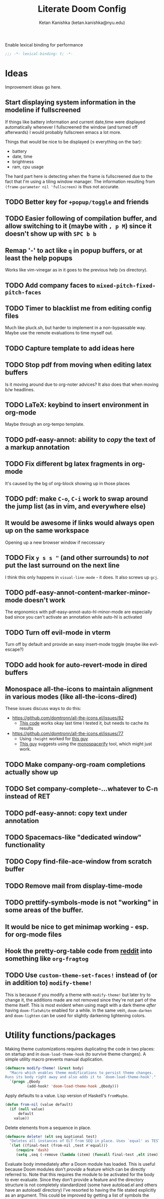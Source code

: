 #+TITLE: Literate Doom Config
#+AUTHOR: Ketan Kanishka (ketan.kanishka@nyu.edu)
#+PROPERTY: header-args :results none
#+STARTUP: fold

Enable lexical binding for performance
#+BEGIN_SRC emacs-lisp
;;; -*- lexical-binding: t; -*-
#+END_SRC

* Ideas
Improvement ideas go here.

** Start displaying system information in the modeline if fullscreened
If things like battery information and current date,time were displayed automatically whenever I fullscreened the window (and turned off afterwards) I would probably fullscreen emacs a lot more.

Things that would be nice to be displayed ($\leq$ everything on the bar):
- battery
- date, time
- brightness
- ram, cpu usage

The hard part here is detecting when the frame is fullscreened due to the fact that I'm using a tiling window manager. The information resulting from =(frame-parameter nil 'fullscreen)= is thus not accurate.
** TODO Better key for =+popup/toggle= and friends
** TODO Easier following of compilation buffer, and allow switching to it (maybe with ~, p M~) since it doesn't show up with ~SPC b b~
** Remap '-' to act like ~q~ in popup buffers, or at least the help popups
Works like vim-vinegar as in it goes to the previous help (vs directory).
** TODO Add company faces to =mixed-pitch-fixed-pitch-faces=
** TODO Timer to blacklist me from editing config files
Much like pluck.sh, but harder to implement in a non-bypassable way.
Maybe use the remote evaluations to time myself out.
** TODO Capture template to add ideas here
** TODO Stop pdf from moving when editing latex buffers
Is it moving around due to org-noter advices?
It also does that when moving b/w headlines.
** TODO LaTeX: keybind to insert environment in org-mode
Maybe through an org-tempo template.
** TODO pdf-easy-annot: ability to /copy/ the text of a markup annotation
** TODO Fix different bg latex fragments in org-mode
It's caused by the bg of org-block showing up in those places
** TODO pdf: make ~C-o~, ~C-i~ work to swap around the jump list (as in vim, and everywhere else)
** It would be awesome if links would always open up on the same workspace
Opening up a new browser window if neccessary

** TODO Fix ~y s s "~ (and other surrounds) to /not/ put the last surround on the next line
I think this only happens in =visual-line-mode= - it does.
It also screws up ~gcj~.

** TODO pdf-easy-annot-content-marker-minor-mode doesn't work
The ergonomics with pdf-easy-annot-auto-hl-minor-mode are especially bad since you can't activate an annotation while auto-hl is activated
** TODO Turn off evil-mode in vterm
Turn off by default and provide an easy insert-mode toggle (maybe like evil-escape?)

** TODO add hook for auto-revert-mode in dired buffers

** Monospace all-the-icons to maintain alignment in various modes (like all-the-icons-dired)
These issues discuss ways to do this:
- https://github.com/domtronn/all-the-icons.el/issues/82
  - [[https://github.com/domtronn/all-the-icons.el/issues/82#issuecomment-516511749][This code]] works okay last time I tested it, but needs to cache its results
- https://github.com/domtronn/all-the-icons.el/issues/77
  - Using =:height= worked for [[https://github.com/domtronn/all-the-icons.el/issues/77#issuecomment-319219966][this guy]]
  - [[https://github.com/domtronn/all-the-icons.el/issues/77#issuecomment-573872338][This guy]] suggests using the [[https://github.com/cpitclaudel/monospacifier][monospacerify]] tool, which might just work.

** TODO Make company-org-roam completions actually show up

** TODO Set company-complete-...whatever to C-n instead of RET

** TODO pdf-easy-annot: copy text under annotation

** TODO Spacemacs-like "dedicated window" functionality

** TODO Copy find-file-ace-window from scratch buffer

** TODO Remove mail from display-time-mode

** TODO prettify-symbols-mode is not "working" in some areas of the buffer.

** It would be nice to get minimap working - esp. for org-mode files

** Hook the pretty-org-table code from [[https://www.reddit.com/r/emacs/comments/d3a8or/pretty_org_tables_in_the_buffer_chapter_2_it/][reddit]] into something like =org-fragtog=

** TODO Use =custom-theme-set-faces!= instead of (or in addition to) =modify-theme!=
This is because if you modify a theme with =modify-theme!= but later try to change it, the additions made are not removed since they're not part of the theme itself.
This is most evident when using magit with a dark theme /after/ having =doom-flatwhite= enabled for a while.
In the same vein, =doom-darken= and =doom-lighten= can be used for slightly darkening lightening colors.

* Utility functions/packages
Making theme customizations requires duplicating the code in two places: on startup and in =doom-load-theme-hook= (to survive theme changes). A simple utility macro prevents manual duplication.
#+begin_src emacs-lisp
(defmacro modify-theme! (&rest body)
  "Macro which enables theme modifications to persist theme changes.
Runs its body right away and also adds it to `doom-load-theme-hook'."
  `(progn ,@body
          (add-hook! 'doom-load-theme-hook ,@body)))
#+end_src

Apply defaults to a value. Lisp version of Haskell's =fromMaybe=.
#+begin_src emacs-lisp
(defun from-nil (value default)
  (if (null value)
      default
    value))
#+end_src

Delete elements from a sequence in place.
#+begin_src emacs-lisp
(defmacro delete! (elt seq &optional test)
  "Deletes all instances of ELT from SEQ in place. Uses `equal' as TEST by default."
  `(let ((final-test (from-nil ,test #'equal)))
     (require 'dash)
     (setq ,seq (-remove (lambda (item) (funcall final-test ,elt item)) ,seq))))
#+end_src

Evaluate body immediately after a Doom module has loaded. This is useful because Doom modules don't /provide/ a feature which can be directly referred to. Note that this requires the module to be activated for the body to ever evaluate.
Since they don't provide a feature and the directory structure is not completely standardized (some have autoload.el and others have an autoload/ directory) I've resorted to having the file stated explicitly as an argument. This could be improved by getting a list of symbols the body requires, doing a compile-time search for those (could be complicated by metaprogramming), and autoloading on /those/ files.
#+begin_src emacs-lisp
(defmacro after-module! (module &rest body)
  "Execute BODY immediately after the module (CATEGORY MODULE) has loaded."
  (declare (indent defun))
  `(with-eval-after-load (apply #'doom-module-path ',module)
     ,@body))
#+end_src

On a lot of occasions, I want to run a command automatically after saving a buffer. This is generally for checking script output, running tests etc. Doing this by hand (creating a function and adding it to =after-save-hook=) is tedious for these one-off jobs, so we'll write a utility function instead. Note that this should almost always be buffer-local.
#+begin_src emacs-lisp
(defmacro +on-save (body)
  "Run form whenever the current buffer is saved."
  `(add-hook! 'after-save-hook :append :local ,@body))
#+end_src

We still need to write some lisp to make this happen, so it's not accessible in a completely ad-hoc manner yet; but it should allow for more functions which activate on-save handlers in specific modes.


Sometimes I intentionally capture logs to a file *with* ansi escapes, with the intent to view them in color. The following function makes the buffer colored according to the ansi codes.
#+begin_src emacs-lisp
(defun ansify-buffer ()
  (interactive)
  (require 'ansi-color)
  (ansi-color-apply-on-region (point-min) (point-max)))
#+end_src

* Look
** Font
Doom uses a number of font variables for customizing different things.
=doom-font= is the standard font. Since emacs 28, ligatures are composed automatically by Doom, so we use a font which has those. Some good options are:
- JetBrains Mono
- Iosevka Term
- Pragmata Pro
- Monoid
- Overpass Mono
- Victor Mono

There's a few other non-ligature retro fonts which are also nice:
- Curie
- Camingo Code

Some quirky unique fonts:
- Hurmit
- Sudo

#+BEGIN_SRC emacs-lisp
(setq doom-font (font-spec :family "Pragmata Pro" :size 15))
;; (setq doom-font (font-spec :family "Sudo" :size 20))
;; (setq doom-font (font-spec :family "Iosevka Term" :size 15))
;; (setq doom-font (font-spec :family "OverpassMono Nerd Font" :size 15))
;; (setq doom-font (font-spec :family "Camingo Code" :size 15))
;; (setq doom-font (font-spec :family "JetBrains Mono" :size 15))
#+END_SRC

Emacs' font displays start to get really bad for my usual selection of monospace fonts in =doom-big-font-mode=. The only font that looks good (better than its normal-sized version, even) is Victor Mono
#+begin_src emacs-lisp
(setq doom-big-font (font-spec :family "Victor Mono" :size 20))
#+end_src

All variable-pitch fonts looked weird in Emacs. A lot of them had bad kerning or ugly characters at certain sizes. In the end I couldn't find one that consistently looked better than the fixed-pitch font at all sizes, so I'm not using =mixed-pitch-mode=, and by extension, =doom-variable-pitch-font=.

Other font settings are:
- =doom-unicode-font= which is the fallback font for unicode glyphs
- =doom-unicode-extra-fonts= which is for unicode overrides over the fallback
- =doom-big-font= which is used for presentations with =doom-big-font-mode=
The defaults for all of these are pretty good (the last one defaulting to the default =doom-font=)


*** TODO Add =doom-unicode-font= as fallback

** Theme
This is the theme used on startup.
#+begin_src emacs-lisp
(setq doom-theme 'doom-tomorrow-night)
#+end_src

=doom-themes= provides a number of excellent themes like:
- doom-one
- doom-tomorrow-night
- doom-dracula
- doom-sourcerer
- doom-nord
- doom-moonlight
- doom-spacegrey
- doom-flatwhite [light theme]

Aside from those:
- tao-yang is an excellent monochrome light theme, but it's too bright to use in the evenings (insert light-theme joke...)
- tao-yin is a similarly good monochrome dark theme, but needs some configuration
  - by default, it uses sepia instead of grayscale, which doesn't look as good in my opinion

We'll make some changes to tao-yin to fix the problems described earlier.
#+begin_src emacs-lisp
(after! tao-theme
  (setq tao-theme-use-sepia nil
        tao-theme-use-height nil))
#+end_src

Another problem with the tao themes is that they assign the same colors to =git-gutter-fr:modified= and =git-gutter-fr:added= (and to =git-gutter:{modified,added}=, but Doom doesn't use those).
We can change them slightly while maintaining the monochrome /a e s t h e t i c/.
#+begin_src emacs-lisp
(after! tao-theme
  (modify-theme!
   (require 'dash)
   (when-let* ((theme (car (-intersection '(tao-yin tao-yang) custom-enabled-themes)))
               (theme-minus-tao (nth 1 (s-split-up-to "-" (symbol-name theme) 1)))
               (palette (intern (concat "tao-theme-" theme-minus-tao "-palette")))
               (color (alist-get "color-15" (funcall palette) nil nil #'string-equal)))
     (set-face-attribute 'git-gutter-fr:added nil :foreground color))))
#+end_src

The plan9 light theme looks like leuven and being so yellow, is easy on the eyes too. However, for some reason, it decided to set its own font for =org-level-1= and =org-document-title=. The latter is already taken care of by our custom font, but we'll remove the former setting.
#+begin_src emacs-lisp
(modify-theme!
 (when (memq 'plan9 custom-enabled-themes)
   (set-face-attribute 'org-level-1 nil :family 'unspecified)))
#+end_src

plan9 also makes the modeline also look god-awful.

The doom-flatwhite theme removes any highlighting from branch names in magit, so they tend to blend together with commit messages when viewing the log. We'll add some of the theme's typical background coloring to them to fix this.
#+begin_src emacs-lisp
(after! magit
 (modify-theme!
  (when (memq 'doom-flatwhite custom-enabled-themes)
    (dolist (face '(magit-branch-local
                    magit-branch-current
                    magit-branch-upstream
                    magit-branch-remote
                    magit-branch-remote-head))
      (set-face-attribute face nil
                          :background
                          (face-attribute 'font-lock-string-face :background))))))
#+end_src

Some of the base-16 themes are pretty nifty - e.g. =base16-atelier-savanna= and =base16-atelier-savanna-light=.
Both of these have terrible active modelines and great inactive modelines. This is mostly due to the horrible background color on the active modeline, which is also used for visual selections (and a coupole other places). We'll fix the worst offenders.
We'll also add a subtle background coloring to code blocks in org mode to distinguish them.
*************** TODO Wait for some faces to be loaded before we change them
I want to set some faces, but these might not be loaded yet. However, we also can't just wait for them to be loaded to do this
Right now I just check if they're loaded (with =facep=).
*************** END

#+begin_src emacs-lisp
(modify-theme!
 (require 'dash)
 (when-let* ((theme (car (-intersection '(base16-atelier-savanna base16-atelier-savanna-light)
                                        custom-enabled-themes)))
             (org-block-bg (if (eq theme 'base16-atelier-savanna-light) "#e4ede7" "#1D231F")))

   (set-face-background 'mode-line (face-background 'mode-line-inactive))
   (set-face-background 'secondary-selection (face-background 'hl-line))
   (set-face-background 'region (face-background 'hl-line))
   (when (facep 'company-tooltip-selection) (set-face-background 'company-tooltip-selection "grey80"))
   ;; distinguish org blocks
   (dolist (face '(org-block-begin-line org-block-end-line))
     (when (facep face) (set-face-background face (face-background 'hl-line))))
   (when (facep 'org-block) (set-face-background 'org-block org-block-bg))))
#+end_src

*** Matching parentheses
=show-smartparens-mode= is responsible for highlighting the matching parenthesis. For most themes this highlight is too subtle to notice. One way to fix this is to draw underlines around the matching parenthesis.
Another way is described by [[https://with-emacs.com/posts/ui-hacks/show-matching-lines-when-parentheses-go-off-screen/][this with-emacs post]] which uses =blink-matching-open= to display an overlay showing the matching open parenthesis. The code /looks/ a little bit messy, which is why I haven't experimented with it yet.

For now, we'll just use =show-smartparens-mode= everywhere.
#+begin_src emacs-lisp
(after! smartparens
  (setq sp-show-pair-delay 0)) ;; no reason to have a delay

(add-hook! '(prog-mode-hook org-mode-hook) #'show-smartparens-mode)
#+end_src

And then let's make it underlined.
#+begin_src emacs-lisp
(after! smartparens
  (modify-theme! (set-face-attribute 'sp-show-pair-match-face nil :underline t)))
#+end_src

*** Changing themes
Changing the theme with =counsel-load-theme= has one downside - you can't see the currently active theme.
However, some themes like =solaire-swap-bg-theme= are always loaded (at least in my setup), but these aen't something I want to know about each time I try to change themes. For this we set a list of ignores.
#+begin_src emacs-lisp
(defvar +counsel-load-theme-ignore-prefixes '("solaire-")
  "Prefix of themes to ignore when displaying the current theme with `+counsel-load-theme'.")
#+end_src

We'll make a slight modification to =counsel-load-theme= to display the current theme.
#+begin_src emacs-lisp
(defun +counsel-load-theme ()
  "Minor modification of `counsel-load-theme' to show current theme.
Forward to `load-theme' while showing the currently loaded themes.
Usable with `ivy-resume', `ivy-next-line-and-call' and `ivy-previous-line-and-call'."
  (interactive)
  (let* ((enabled-themes (mapcar #'symbol-name custom-enabled-themes))
         (should-ignore (lambda (theme)
                          (-any-p (lambda (prefix) (s-prefix-p prefix theme)) +counsel-load-theme-ignore-prefixes)))
         (enabled-themes-without-ignores (-remove should-ignore enabled-themes))
         (enabled-theme-string (if enabled-themes-without-ignores
                                   (s-join ", " enabled-themes-without-ignores)
                                 "nil")))
    (ivy-read (format "Load custom theme [current: %s]: " enabled-theme-string)
              (mapcar 'symbol-name
                      (custom-available-themes))
              :action #'counsel-load-theme-action
              :caller 'counsel-load-theme)))
#+end_src

We can change the binding of =counsel-load-theme= to point to our function instead.
NOTE: I wanted to use the =[remap counsel-load-theme]= syntax here to make the keybinding independent of whatever =counsel-load-theme= is actually bound to, but that doesn't work since =counsel-load-theme= is bound by remapping =load-theme=, and [[https://www.gnu.org/software/emacs/manual/html_node/elisp/Remapping-Commands.html][remapped bindings don't propagate through multiple levels]].
NOTE: =:desc= keys seem to only take effect with /prefixes/ (and not /maps/) with =map!=. (=:leader= is an alias for a =:prefix= property.)
#+begin_src emacs-lisp
(map! :leader
      :desc "change theme" "h t" #'+counsel-load-theme)
#+end_src

** Pretty symbols
The prettified symbols for quotes are pretty lackluster. We'll use slightly bigger unicode characters to make them stand out.
#+begin_src emacs-lisp
(when (featurep! :ui ligatures +extra)
  (plist-put! +ligatures-extra-symbols :quote "" :quote_end ""))
#+end_src

And let's do the same for EXAMPLE blocks.
#+begin_src emacs-lisp
(when (featurep! :ui ligatures +extra)
  (plist-put! +ligatures-extra-symbols
              :example ""
              :example_end "<")
  (set-ligatures! 'org-mode
    :example "#+BEGIN_EXAMPLE"
    :example_end "#+END_EXAMPLE"
    :example "#+begin_example"
    :example_end "#+end_example"))
#+end_src

All modes deserve ligatures!
#+begin_src emacs-lisp
(when (featurep! :ui ligatures)
  (setq +ligatures-in-modes t))
#+end_src

** Banner
The startup banner image is customizable, and the default text-based banner could stand to look a little bit better.
[[https://github.com/search?q=setq+%2Bdoom-dashboard-banner-file&type=Code][Searching github for banners]] yielded 4 pages of results - most of them slight variations on the same image. I collected some of the more interesting ones in [[file:banners/][banners/]].
#+begin_src emacs-lisp
(setq +doom-dashboard-banner-dir (expand-file-name "banners" doom-private-dir)
      +doom-dashboard-banner-file "doom-white.png")
#+end_src

** Startup color
When Doom Emacs starts, there's a blinding flash of white light. Even though it's for a really short time (Doom loads super quick ) it's harsh enough to hurt my eyes, especially at night. We can change the default frame parameters to make the background color dark.
This can be done in two ways:
1. modifying the =default-frame-alist= variable (or related ones)
2. modifying X files (like .Xdefaults)

The first one doesn't quite work if we do it in our main config file (config.el or config.org) since this is loaded /after/ Doom starts, and by then we've already been blinded. I would still like to use elisp for this, even at the cost of a dirty hack, since then we can programmatically make changes (such as setting the startup background color to the one set by =doom-theme=).

The other way is to simply add the following line to .Xdefaults:
#+BEGIN_SRC conf :tangle no
emacs.background: #000000
#+END_SRC

I might end up setting an(other) advice around =counsel-load-theme= which changes this line to use the default background color.

** Modeline
The modeline has quite a lot of features I don't need. We'll turn off some of those first.

I find I have no use at all for the size of a buffer.
#+begin_src emacs-lisp
(when (featurep! :ui modeline)
  (remove-hook 'doom-modeline-mode-hook #'size-indication-mode))
#+end_src


Who needs the buffer encoding? This /might/ be useful when the encoding is non-standard, but since it almost /always/ "LF UTF-8" it reduces its utility significantly.
A vim package I used to use had a configurable "blacklist" for buffer encodings which it considered "normal", and wouldn't display. Something like that would make this information worth having on the modeline. As of now, this information isn't important enough for me to write this code.
#+begin_src emacs-lisp
(setq doom-modeline-buffer-encoding nil)
#+end_src

*************** TODO Turn off modal indicators
The icons are only good as eye-candy, since it's impossible to tell your mode just from a color (which is also dependent on the color scheme if I'm not mistaken). The text indicators do a good job of "indicating", but look terrible and aren't configurable. Most importantly, I find I just don't /need/ the indicators.
However, turning it off doesn't seem to just be a matter of setting a variable. I would have to define my own modeline (with =doom-modeline-def-modeline=), and it's just not worth it for me.
*************** END


On the other hand, there are some really useful features that are turned off in the modeline. We'll enable those now.

First off, why *not* have Github notifications locally?
*************** TODO Set up github user and password
This definitely needs my  Github credentials to work. Hopefully it can work with my SSH key, though I'm doubtful. I'll need to set up a secrets file and everything for this.
After that's done, =doom-modeline-github= can be enabled. No use turning it on till then.
*************** END

Next, even though we're displaying the perspective (read - "workspace") in the [[*Workspaces][echo area]], it's nice to have it in the modeline too.
#+begin_src emacs-lisp
(setq doom-modeline-persp-name t)
#+end_src

The modeline looks much better to me without any bold or italic faces.
#+begin_src emacs-lisp
(modify-theme!
 (require 's)
 (require 'subr-x)
 (require 'dash)
 (thread-last (face-list)
   (-filter (lambda (face) (s-starts-with? "doom-modeline-" (symbol-name face))))
   (-map (lambda (face)
           (set-face-bold face nil)
           (set-face-italic face nil)))))
#+end_src


I use =display-time-mode= from time-to-time, but only for the clock. By default, it displays mail and system load as well, which I don't want.
#+begin_src emacs-lisp
(setq display-time-mail-file 'none
      display-time-default-load-average nil)
#+end_src

The time format it uses can also look a bit better.
#+begin_src emacs-lisp
(setq display-time-format "%-I:%M %P")
#+end_src
** Tooltips
Tooltips look a lot cleaner than spamming messages in the echo area, and don't require looking away as much.
This is useful in a variety of unexpected places (like PDFs, for showing annotation contents).
#+begin_src emacs-lisp
(tooltip-mode)
#+end_src

* Evil
** Leader keys
Like Spacemacs, Doom maps =localleader= to ~SPC m~, but unlike Spacemacs, does not allow accessing it through ~,~
We set its insert-mode counterpart to ~C-,~ , which doesn't do anything important by default.
#+begin_src emacs-lisp
(setq doom-localleader-key ","
      doom-localleader-alt-key "C-,")
#+end_src

Doom sets =leader= to ~SPC~ (which I want) and =leader-alt= (for insert & emacs mode) to ~M-SPC~ (which I don't). ~C-SPC~ works though, and it follows a similar pattern to the localleader bindings.
#+begin_src emacs-lisp
(setq doom-leader-key "SPC"
      doom-leader-alt-key "C-SPC")
#+end_src

** Window commands
By default, windows split to the left and top, which is quite unintuitive (maybe due to English readers' left-to-right bias?)
#+begin_src emacs-lisp
(after! evil
  (setq evil-split-window-below t
        evil-vsplit-window-right t))
#+end_src

Sometimes we want to put a new window in the opposite direction. To do this we would have to split the window, move the cursor to the previous window, and then change the buffer to whatever we want.
Instead, we could use the capitalized versions of the window-split keys to split in the opposite direction.
#+begin_src emacs-lisp
(after! evil
  (defun +evil-window-split-opposite (&optional count file)
    "Split horizontally in the opposite direction as `evil-window-split' would."
    (interactive "P<f>")
    (let ((split-old evil-split-window-below))
      (setq evil-split-window-below (not split-old))
      (ignore-errors ;; to make sure the `evil-split-window-below' is reset
        (evil-window-split count file))
      (setq evil-split-window-below split-old)))

  (defun +evil-window-vsplit-opposite (&optional count file)
    "Split vertically in the opposite direction as `evil-window-vsplit' would."
    (interactive "P<f>")
    (let ((split-old evil-vsplit-window-right))
      (setq evil-vsplit-window-right (not split-old))
      (ignore-errors (evil-window-vsplit count file))
      (setq evil-vsplit-window-right split-old)))

  (map! :leader
        "w S" #'+evil-window-split-opposite
        "w V" #'+evil-window-vsplit-opposite))
#+end_src

I almost always /know/ which evil state I'm in, otherwise a quick ~C-[~ (~ESC~) sets that right. So I don't really care for all the indicators scattered around the UI. The most basic (c.f. ugly) of these is the one in the echo area, so let's at least turn that off.
#+begin_src emacs-lisp
(after! evil
  (setq evil-echo-state nil))
#+end_src

=vim-vinegar= allows a lot of dexterity in quickly jumping around the filesystem, with just a few settings. We'll replicate some of that here.
The most important part is switching to the current directory with a single key press: ~-~
#+begin_src emacs-lisp
(after! dired
  (map! :n "-" #'dired-jump))
#+end_src

The details in =dired= create a lot of visual clutter and it's rarely needed, so we'll turn it off at the start. If required, it's easily accessible through ~(~.
#+begin_src emacs-lisp
(after! dired
  (add-hook 'dired-mode-hook #'dired-hide-details-mode))
#+end_src

Resizing is quite cumbersome in Doom (and also in default Emacs) since you have to repeat the keys over and over again for each increment or decrement. Doom implements a  hydra for this, but it doesn't bind any keys to it for some reason. We'll do that ourselves.
This has a major downside in the fact that windows /flicker/ a lot when using its operations.
#+begin_src emacs-lisp
(map! :when (featurep! :ui hydra)
      :leader
      :n "w ." #'+hydra/window-nav/body)
#+end_src

We can allow window-move commands to wrap around, which is pretty nifty when there are a lot of windows.
This is configured through a variable in the =windmove= package (which =evil= uses).
#+begin_src emacs-lisp
(after! windmove
  (setq windmove-wrap-around t))
#+end_src


Doom has two similar functions - =doom/window-enlargen= (bound to ~SPC w o~) and =doom/window-maximize-buffer= (bound to ~SPC w m m~).
The former preserves a little bit of the other windows even as it maximizes the focused one, maybe in a vain attempt to remind the user that they exist. This always seemed ugly to me, and it being bound to a shorter prefix irks me. It's time to set this right. We'll just overwrite the former binding since I never use it anyway.
#+begin_src emacs-lisp
(map! :leader "w o" #'doom/window-maximize-buffer)
#+end_src

** Unimpaired-style keys
I'm quite used to turning search highlights on and off with ~[ h~ and ~] h~. In Doom these move between headings in org-mode, but the same action can also be done with ~C-j~ and ~C-k~, so we can safely remap them.
#+begin_src emacs-lisp
(after! evil
  (defun my/evil-search-hl-on ()
    "Turn on persistent evil search highlights and re-highlight the previous search."
    (interactive)
    (setq evil-ex-search-highlight-all t)
    (save-excursion (evil-ex-search-next)))

  (defun my/evil-search-hl-off ()
    "Turn off persisten evil search highlights and disable any current highlights."
    (interactive)
    (setq evil-ex-search-highlight-all t)
    (evil-ex-nohighlight))

  (map! :n "[ h" #'my/evil-search-hl-off
        :n "] h" #'my/evil-search-hl-on))
#+end_src

Doom sets ~[ e~ and ~] e~ to move between errors. I'm used to using them to /exchange/ lines, so I'll change them. We'll bind keys for errors later.
#+begin_src emacs-lisp
(use-package! move-text
  :after-call (move-text-line-up move-text-line-down)
  :init
  (map! :n "[ e" #'move-text-line-up
        :n "] e" #'move-text-line-down))
#+end_src

** Org-mode keys
=evil-org='s keys for opening lines above/below don't manage list numberings by default.
#+begin_src emacs-lisp
(after! evil-org
  (pushnew! evil-org-special-o/O 'item))
#+end_src

** Surround
=evil-embrace= provides more powerful "surround" commands (like adding/deleting surrounding org blocks).
The show-help popup is immensely irritating though.
#+begin_src emacs-lisp
(after! evil-embrace
  (setq evil-embrace-show-help-p nil))
#+end_src

** Ex commands
Evil provides an option to run substitute commands globally by default, which is almost always what I want.
#+begin_src emacs-lisp
(after! evil
  (setq evil-ex-substitute-global t))
#+end_src

* Org-mode
org-mode forms the base of this config, so some quick improvements are sorely needed.

** Startup
Org-mode provides a plethora of startup options.
One of these that I really enjoy (and is turned off by default) is inline latex previews. One downside of this is that the previews might take some time to build if they're not already built, but they're often important enough for the wait.
#+begin_src emacs-lisp
(after! org
  (setq org-startup-with-latex-preview t))
#+end_src

Similarly, inline images are always welcome, but this starts requesting all the links in the buffer at startup which takes a long-ass time. However, downloading remote images takes a long time, so we never want that at /startup/.
#+begin_src emacs-lisp
(after! org
  (setq org-display-remote-inline-images 'skip)
  (setq org-startup-with-inline-images t))
#+end_src

** Blocks
First, some templates are needed to quickly add source blocks.
#+BEGIN_SRC emacs-lisp
(after! org
  (delete! '("l" . "export latex") org-structure-template-alist)
  (pushnew! org-structure-template-alist
            '("el" . "src emacs-lisp")
            '("hs" . "src haskell")
            '("py" . "src python")
            '("l" . "src latex")
            '("ls" . "src latex")
            '("sh" . "src shell")))
#+END_SRC

The help message at the top is ugly and it's only required because the bindings are inconsistent (sometimes confirmation is ~C-c C-c~ and sometimes it's ~C-c C-'~). The bindings are also inconsistent with the rest of Doom.
A bunch of improvements can be made here, starting with turning off the help message header.
#+begin_src emacs-lisp
(after! org
  (setq org-edit-src-persistent-message nil))
#+end_src

#+begin_src emacs-lisp
(after! org
  (map! :map org-src-mode-map
        :localleader
        "," #'org-edit-src-exit
        "s" #'org-edit-src-save
        "k" #'org-edit-src-abort))
#+end_src

*************** TODO Modify ~:wq~, ~:q~, ~:w~ to call =org-edit-src-exit=, =org-edit-src-abort=, =org-edit-src-save= respectively
   Also consider Spacemacs' ~,,~ , ~,s~, and ~,k~ to confirm, save, and exit.
*************** END

*************** TODO The normal-mode keys don't always work at the start
But the insert-mode (or emacs-mode maybe?) ones always do (~C-, [sk,]~) and the normal-mode ones do after that.
I'm not sure if this is a loading issue, since normal keys revert to being non-functional /again/ when visiting the  buffer again, even when they worked just a moment earlier.
*************** END

It's also irritating that another window pops up whenever we're editing a special block. We can make it open in the same window to preserve the layout.
#+begin_src emacs-lisp
(after! org
  (setq org-src-window-setup 'current-window))
#+end_src


=ob-async= allows asyncrhonous execution of code blocks but does *not* support =:session=, which (to me) is quite a crucial deficiency. =ob-session-async= fixes this.
#+begin_src emacs-lisp
(use-package! ob-session-async)
#+end_src

** Look
Line numbers also do not make a lot of sense for text-based modes. Doom adds a hook to enable them in text-mode, so we remove that to reduce computation.
#+begin_src emacs-lisp
(remove-hook! 'text-mode-hook #'display-line-numbers-mode)
(add-hook! 'text-mode-hook :append (setq-local display-line-numbers nil))
#+end_src

Emphasis markers clutter up the text, so we turn it off.
#+begin_src emacs-lisp
(after! org
  (setq org-hide-emphasis-markers t))
#+end_src

The default ellipsis looks pretty bad, so add a cool unicode one!
Good options here are:
- ⬎
- 
#+begin_src emacs-lisp
(after! org
  (setq org-ellipsis "  "))
#+end_src

Make the ellipsis the same color as the headline.
#+begin_src emacs-lisp
(after! org
  (modify-theme! (set-face-attribute 'org-ellipsis nil :foreground 'unspecified)))
#+end_src

I like adding empty lines between headlines to keep things neatly organized, but org folds those up along with the block. This prevent this from happening.
#+begin_src emacs-lisp
(after! org
  (setq org-cycle-separator-lines -1))
#+end_src

By default the title uses the normal font and height, just in bold. We can make the font a little prettier and hide a few keywords.
#+begin_src emacs-lisp
(setq +org-title-font nil)
(setq +org-title-height 3.0)

(after! org
  (pushnew! org-hidden-keywords 'title 'author)
  (modify-theme!
   (when +org-title-font (set-face-attribute 'org-document-title nil :family +org-title-font))
   (when +org-title-height (set-face-attribute 'org-document-title nil :height +org-title-height))))
#+end_src

When I was using the default variable-pitch font, I spruced up headings by changing the font. Now that I'm using a better font for everything this doesn't seem as neccessary, but I'll leave this code here in case I want to change the heading font again.
#+begin_src emacs-lisp
(defvar +org-heading-font nil
  "Font family to use for org headings.")
(defvar +org-heading-height 1.2
  "Height multiplier to use for org headings")

(after! org
  (modify-theme!
   (when (or +org-heading-font +org-heading-height)
     (dolist (lvl (number-sequence 1 8))
       (let ((face (intern (concat "org-level-" (number-to-string lvl)))))
         (when +org-heading-font (set-face-attribute face nil :family +org-heading-font))
         (when +org-heading-height (set-face-attribute face nil :height +org-heading-height)))))))
#+end_src

The first few default bullets are okay, but the later ones look a bit ugly. The progression of bullets is also not very uniform.
#+begin_src emacs-lisp
(after! org-superstar
  (setq org-superstar-headline-bullets-list '("☰" "☱" "☲" "☳" "☴" "☵" "☶" "☷")))
#+end_src

We can also display bullets as checkmarks for todo headings.
#+begin_src emacs-lisp
(after! org-superstar
  (setq org-superstar-special-todo-items t))
#+end_src

Links being variable pitch screws up the alignment in org-mode tables. A proper fix would probably make the =org-table= face =:extend t=, or use the internals of =mixed-pitch-mode=.
For now, we'll just make links fixed-pitch and save ourselves the trouble.
*************** TODO Extend =org-table= face to make links fixed-pitch _only_ in tables
*************** END
#+begin_src emacs-lisp
(after! mixed-pitch
  (pushnew! mixed-pitch-fixed-pitch-faces 'org-link))
#+end_src

Some themes apply a foreground color to =org-hide=, which sort of defeats the purpose of it - for instance, it makes leading stars somewhat visible even if =org-hide-leading-stars= is set. Due to =solaire-mode= changing the default background for some buffers, we have to set =solaire-org-hide-face= in addition to the standard =org-hide=.
#+begin_src emacs-lisp
(after! (org solaire-mode)
  (modify-theme!
   (set-face-foreground 'org-hide (face-background 'default))
   (set-face-attribute 'solaire-org-hide-face nil
                       :foreground (face-background 'solaire-default-face))
   ))
#+end_src

Some themes apply an underline to the ellipsis, perhaps in the hopes of making it more visible. This isn't required in our case as we use a special character for =org-ellipsis=, and creates noise.
#+begin_src emacs-lisp
(after! org
  (modify-theme!
   (set-face-underline 'org-ellipsis nil)))
#+end_src

Some themes make the block background extend to the end of the line, some don't; some make the beginning and ending lines same as the block background, some don't. I always prefer the former (in each case), so we'll make this a little bit more consistent by forcing this behaviour.
#+begin_src emacs-lisp
(after! org
  (modify-theme!
   (dolist (face '(org-block org-block-begin-line org-block-end-line org-quote))
     (set-face-attribute face nil :background (face-background 'org-block) :extend t))))
#+end_src

Super and subscripts are nice to have in emacs itself, but I don't want them to escape into exported documents unless I absolutely want them.
#+begin_src emacs-lisp
(after! org
  (setq org-export-with-sub-superscripts '{}))
#+end_src

Headlines in org-mode are first-class, by which I mean that a lot of information is stored only as headlines rather than just having them as content headers.
This means that they should be very readable, and having non-emphasized headlines helps a lot in this regard.
#+begin_src emacs-lisp
(after! org
  (modify-theme!
   (dolist (lvl (number-sequence 1 8))
     (let ((face (intern (concat "org-level-" (number-to-string lvl)))))
       (set-face-bold face nil)))))
#+end_src

In the same vein, other elements also look better without being bolded.
#+begin_src emacs-lisp
(after! org
  (modify-theme!
   (set-face-bold 'org-link nil)))
#+end_src


For consistency's sake, it's useful to make the outshine levels look the same as the org levels, regardless of theme.
#+begin_src emacs-lisp
(after! outshine
  (modify-theme!
   (dolist (lvl (number-sequence 1 8))
     (let ((org-level-face (intern (format "org-level-%d" lvl)))
           (outshine-level-face (intern (format "outshine-level-%d" lvl))))
       (set-face-attribute outshine-level-face nil :inherit org-level-face :underline t)))))
#+end_src

** Libraries
=org-tempo= needs to be loaded for template expansions like =<el= to work. Inline tasks are also incredibly useful. =org-inlinetask= needs to be loaded for this.
Since these take a decent amount of time to load and are not /immediately/ required, we can defer their loading. We /don't/ need to guard this with an =after! org= block since they're only loaded when emacs is idle.
#+begin_src emacs-lisp
(doom-load-packages-incrementally '(org-tempo org-inlinetask))
#+end_src

Turns out that the syntax highlighting of inline tasks is borked (wrong indentation with =org-indent-mode=, wrong highlighting according to level, content below the "END" heading is indented) if =org-inlinetask= is not loaded. This is irritating enough that I'll take the load time. We'll keep the incremental loading in case an org buffer isn't needed right away.
*************** TODO Since =org-mode-hook= is run *after* the mode has been activated, =org-inlinetask= sometimes loads after the buffer loads org-mode, which screws up the syntax of inline tasks.
I always end up reloading org-mode in this case - maybe this could happen automatically.
This is what I've tried below. See if it works.
*NO IT DOESN'T.
**************** END

#+begin_src emacs-lisp
;; (after! org
;;   (add-hook! 'org-mode-hook (unless (featurep 'org-inlinetask)
;;                                 (require 'org-inlinetask)
;;                                 (org-mode-restart))))
#+end_src

** LaTeX
=org-fragtog= allows automatically toggling fragments whenever the cursor is on them.
#+begin_src emacs-lisp
(use-package! org-fragtog
  :hook (org-mode . org-fragtog-mode))
#+end_src

By default, latex snippets are not highlighted unless put in a (src/export/latex) block; however putting them in a block prevents them being previewed (through =org-latex-preview=). The solution is to set the following variable.
#+begin_src emacs-lisp
(after! org
  (setq org-highlight-latex-and-related '(native)))
#+end_src

** Checkers
Text-based modes /should/ have both spelling and grammar checks. For technical writing however, I find I spend my time teaching the spell checker more than anything else. A better dictionary than =aspell= is obviously required.
*************** TODO Find a better dictionary for technical writing
*************** END
In the meantime, we'll turn off spell-checking by default.
#+begin_src emacs-lisp
(after! org
  (remove-hook! 'org-mode-hook #'flyspell-mode))
#+end_src

*** TODO add bindings for toggling writegood and langtool

*** TODO stop remote evaluation of code blocks

** Notes
Using packages like =org-roam=, =org-noter=, =org-ref=; it's possible to build a good workflow for quickly searching, taking notes, and connecting papers.
[[https://www.reddit.com/r/emacs/comments/gz4lk8/org_brain_and_org_roam/ftf00ky][This comment by u/Cantos]] describes a really nice implementation of this - [[https://github.com/sunnyhasija/DOOMEmacs][dotfiles]]

First of all, set the directory for the notes. I use Dropbox to back them up and possibly access them on mobile.
I know that =org-directory= needs to be set before org loads, and the same is probably also true for =org-roam-directory=; so *don't* put this in an =after!= block.
#+begin_src emacs-lisp
(setq org-directory "~/Dropbox/org")
(setq org-roam-directory (expand-file-name "roam" org-directory))
#+end_src

=org-roam= allows customizing where the titles of a particular file are extracted from. It can optionally use the /first/ heading for this, which seems a bit untuitive to me, so we'll remove that as a source.
#+begin_src emacs-lisp
(after! org-roam
  (setq org-roam-title-sources '(title alias)))
#+end_src

The backlinks buffer is set to the right be default, which takes up a lot of the screen width. Roam research puts it at the bottom, so let's try that out for size. We'll also make this a bit smaller than normal to save more space for the main buffer.
#+begin_src emacs-lisp
(after! org-roam
  (setq org-roam-buffer-position 'bottom)
  (setq org-roam-buffer-height 0.20))
#+end_src

*** Capture templates
The default capture template puts the date in the file name, which just clutters it up. We can fix this by changing the template. We also add prompts for aliases and tags for the file while we're at it.
#+begin_src emacs-lisp
(after! org-roam
  (setq org-roam-capture-templates
        '(("d" "default" plain (function org-roam-capture--get-point)
"#+roam_alias: %^{Aliases}
#+roam_tags:  %^{Tags}

%?"
           :file-name "${slug}"
           :head "#+title: ${title}\n"
           :unnarrowed t))))
#+end_src

*** More interactive graphs
=org-roam-server= provides a /huge/ amount of interactivity for navigating notes - hover preview, tag filtering, clustered nodes which expand on clicking, and more!
#+begin_src emacs-lisp
(use-package! org-roam-server
  :commands org-roam-server-mode)
#+end_src

By default it uses port 8080 for the server. Since it's pretty common to use that port in development and we should be never have to remember it, we'll set it to something more esoteric.
#+begin_src emacs-lisp
(after! org-roam-server
  (setq org-roam-server-port 65529))
#+end_src

We set a browser to use which will open up org-roam-server's page. Characteristics that it should have:
- should open up a /new/ window instead of a tab, since it's not predictable which browser that will show up in (in case of multiple browsers)
- as lightweight as possible, since it just has to run some javascript
- should use the desktop file we've set up when opening =org-protocol://= links

I considered a number of browsers for this:
| browser | renders correctly? | handles org-protocol? | lightweight?                          | comments                                                       |
|---------+--------------------+-----------------------+---------------------------------------+----------------------------------------------------------------|
| [[https://www.mozilla.org][firefox]] | yes                | yes                   | lol no                                |                                                                |
| [[https://surf.suckless.org][surf]]    | yes                | no                    | poster child for lightweight browsers | kept prepending =http://= to the org-protocol links              |
| [[https://www.dillo.org][dillo]]   | no                 | ?                     | yes                                   | the UI looks god awful                                         |
| [[https://astian.org/midori/about/][midori]]  | yes                | yes                   | yes                                   | detaches from the terminal & all tabs run in the same process, |
|         |                    |                       |                                       | so the process cannot be killed cleanly                        |

Out of these midori fulfilled all my criteria, but I haven't had enough time with it to verify the "lightweight" claim.

#+begin_src emacs-lisp
(defvar +org-roam-server-browser-program '("midori" "-a")
  "Browser program (and its arguments) to use to view `org-roam-server' page.")
#+end_src

=org-roam-server= does not provide any way to automatically browse to the served address, and neither does it start automatically. We'll  make both of those things happen. Note that =org-roam-server-mode-hook= is called both when the mode is enabled /and/ when it's disabled, so we have to explicitly check before we browse to its url.
#+begin_src emacs-lisp
(after! org-roam-server
  (defvar +org-roam-server-browser-process nil
    "Browser process open at org-roam-server's address.")

  (defun +org-roam-server-start-browser ()
    (unless (and +org-roam-server-browser-process
                 (process-live-p +org-roam-server-browser-process))
      (setq +org-roam-server-browser-process
            (apply #'start-process "org-roam-server-browser" nil
                   `(,@+org-roam-server-browser-program
                     ,(format "http://%s:%d" org-roam-server-host org-roam-server-port)))
            )))

  (defun +org-roam-server-stop-browser ()
    (when (and +org-roam-server-browser-process
               (process-live-p +org-roam-server-browser-process))
      (stop-process +org-roam-server-browser-process)))

  (add-hook! 'org-roam-server-mode-hook
    (if org-roam-server-mode
        (+org-roam-server-start-browser)
      (+org-roam-server-stop-browser))))
#+end_src

We'll also replace our keybindings to point to org-roam-server instead of org-roam's default graph command.
#+begin_src emacs-lisp
(map! :leader "n r g" #'org-roam-server-mode)
#+end_src

The physics simulation has some room for improvement, especially in the repulsion department.
#+begin_src emacs-lisp
(after! org-roam-server
  (setq org-roam-server-network-vis-options
        (json-encode-plist
         '(:physics (:solver forceAtlas2Based            ;; better repulsion
                     :forceAtlas2Based (:avoidOverlap 1  ;; try to never overlap
                                        :damping 0.99)   ;; maintain velocity from previous iteration
                     :stabilization (:iterations 500000) ;; keep the simulation going
                     :timestep 0.4                       ;; longer and smoother simulation
                     :minVelocity 0.001)))))             ;; never stop never stopping
#+end_src

**** TODO Make org-protocol link open up in same emacs from which the server was started
Open it in the same *frame* as well.

**** TODO Try using =eaf= to replicate =obr-viz= for =org-roam=
=obr-viz= uses =eaf= to do this *inside* emacs, which is really cool. Try to do something similar for =org-roam=.
I should also probably change the browser to use =eaf= anyway.
Note: EAF's browser uses up almost *100%* of the CPU. Don't try this until/unless you find a fix for that.

**** TODO When trying to start the server, change port automatically if the previous one is bound
Or just kill the previous server, who cares.

*** Setting up org-protocol
org-protocol needs to be set up for =org-roam= to capture requests from anywhere in the system (including the org-roam graph).

The following library also needs to be loaded for this to work. This is only sensible for =emacsclient=.
#+begin_src emacs-lisp
(after! server
  (when server-process
    (require 'org-roam-protocol)))
#+end_src

This is accomplished by the following script. Note that the executable needs to be =emacsclient= and not =emacs= since the =org-roam-protocol= library needs to be loaded before this is called.
#+begin_src sh :tangle no
echo "[Desktop Entry]
Name=Org-Protocol
Exec=emacsclient -c %u
Icon=emacs
Type=Application
Terminal=false
MimeType=x-scheme-handler/org-protocol" > ~/.local/share/applications/org-protocol.desktop

xdg-mime default org-protocol.desktop x-scheme-handler/org-protocol
#+end_src

*** Navigating through tags
org-roam currently does not provide a great mechanism for traversing through tags. It allows /searching/ through them through the =ivy= (or whatever you use for =completing-read=) interface, but once you're one a file with a particular tag you can't just click on something (or press a button) to go to find other pages which share that tag. This is somewhat surprising since the author's demos show tags being specially highlighted (with a prefixed $\S$ and a different color). Looking at the video some more I discovered that /all/ file links were displayed in the same manner, so the "tags" must have just been a list of file links.

[[https://d33wubrfki0l68.cloudfront.net/caf00e01f2762110365beb820f757ccfe15e50df/5facd/ox-hugo/org-roam-buffer.gif][demo]]

Even so, not having this functionality defeats the entire purpose of having tags (imo).

# However, although Roam treats tags and files differently, the author's demo doesn't seem to do the same. In the video, he uses  a keybinding while on a tag to go to the org-roam /file/ linked that tag. (This is perhaps not that surprising, since org-mode doesn't have any mechanism to show tags separately, and even if it did it, the information would be read-only.) Looking through the documentation I could not find the particular command he used for this.

*** TODO Easier keys for org-roam actions when in org-roam buffer

** Agenda
I want to put TODOs in my org-roam files as well, which I have in subdirectory under =org-directory=.
Doom sets =org-agenda-files= to =`(,org-directory)=, but org doesn't recurse into it for finding agenda files.
A simple solution is to just do this manually.
#+begin_src emacs-lisp
(after! org
  (setq org-agenda-files (directory-files-recursively org-directory org-agenda-file-regexp)))
#+end_src

** Editing
*** Invisible text
It's hella hard to handle invisible text like links, emphasised text etc. Here are some improvements to make this easier.

While link urls can be deleted even when they are invisible (through Doom's =+org/remove-link=), they cannot be copied. This can be remedied by modifying =+org/remove-link='s source slightly to produce:
#+begin_src emacs-lisp
(after! org
  (defun +evil-org/copy-link ()
    "Yank link url at point."
    (interactive)
    (unless (org-in-regexp org-link-bracket-re 1)
      (user-error "No link at point"))
    (evil-yank (match-beginning 1) (match-end 1))
    (message "Yanked: %s"
             (let ((str (current-kill 0)))
               (set-text-properties 0 (length str) nil str)
               str)))

  (map! :map org-mode-map
        :localleader "l y" #'+evil-org/copy-link))
#+end_src

*** Beamer
A frame level of 2 is almost always the right choice. I would rather not put this in every file (although that would make it consistent when exporting through any emacs configuration...hmm).
#+begin_src emacs-lisp
(after! org
  (setq org-beamer-frame-level 2))
#+end_src

[[https://github.com/matze/mtheme][Metropolis]] is a /great/ beamer theme.
#+begin_src emacs-lisp
(after! org
  (setq org-beamer-theme "metropolis"))
#+end_src

** TODO Consider using =abbrev-mode= (or =dabbrev-mode=?) to turn "->" into either =->= or $\rightarrow$

** TODO Consider installing =org-sidebar=

* Spacemacsy keybindings
Make some keybindings a bit more like Spacemacs.
~SPC :~ (=M-x=) in particular is really hard to hit for such a commonly-used command.
#+begin_src emacs-lisp
(map! :leader
      :n "SPC" #'counsel-M-x
      :n ":"   #'pp-eval-expression
      :n ";"   #'pp-eval-expression)
#+end_src

* Checkers & Errors
Vim moves between errors through the "location list", so vim-unimpaired uses ~[ l~ and ~] l~ to move between errors. Since we're using ~[ e~ and ~] e~ to exchange lines, we'll use the same keys for error navigation.
#+begin_src emacs-lisp
(let* ((prefix (if (featurep! :checkers syntax) "flycheck-" ""))
       (previous-error-fn (intern (concat prefix "previous-error")))
       (next-error-fn (intern (concat prefix "next-error"))))
  (map! :n "[ l" previous-error-fn
        :n "] l" next-error-fn))
#+end_src

Moving between errors is achieved through ={next,previous}-error=. These sometimes fail where =flycheck-{next,previous}-error= succeeds. I'm not sure why, and I don't want to use the flycheck functions all the time since Doom also uses other sources of errors.
*************** TODO Find the problem and fix it
*************** END

* Quit without confirmation
I almost always end up confirming, so this gets tedious quickly. In any case Doom's quick startup time means I can be back to my session in 2 seconds after quitting. Similarly, I don't really care what processes are running. There's always a few REPLs and shells lying around. After these changes, the only time quitting requires confirmation is when modified buffers exist.
#+begin_src emacs-lisp
(setq confirm-kill-emacs nil
      confirm-kill-processes nil)
#+end_src

* Version control
If I'm trying to commit unstaged changes, I'm usually aware of what I'm doing, but =magit= asks for confirmation each time. Might as well turn this off.
#+begin_src emacs-lisp
(after! magit
  (setq magit-commit-ask-to-stage 'stage))
#+end_src

"Status" sections like "Recent commits" are sometimes collapsed on calling =magit-status=.  It's nice to not have to do that. Stashes are hidden by default, let's keep it that way.
#+begin_src emacs-lisp
(after! magit
  (setq magit-section-initial-visibility-alist '((status . show)
                                                 (stash . hide))))
#+end_src

The =magit-delta= package provides nice syntax-highlighted diffs through the [[https://github.com/dandavison/delta][delta]] pager. =delta= is obviously a requirement here.
While this looks okay with light themes, it's pretty ugly with dark ones. This is mostly because of the dark diff background color. We'll make this slightly better by making both light and dark themes be the same.
#+begin_src emacs-lisp
(use-package! magit-delta
  :after magit
  :config
  (setq magit-delta-default-dark-theme magit-delta-default-light-theme)
  ;; from what I can gather, this only needs to be called once
  (magit-delta-mode))
#+end_src

The in-buffer stage and revert commands ask for confirmation, which severely reduces their usability. We can turn this off.
#+begin_src emacs-lisp
(after! git-gutter
  (setq git-gutter:ask-p nil))
#+end_src

** TODO Allow staging and reverting of partial/multiple chunks in-buffer through visual selections
This works in Spacemacs and magit diffs, but not in the buffer of the file itself. It's quite useful, so try to make it work.
Turns out Spacemacs uses =git-gutter+= (Doom uses =git-gutter=), and the commands =git-gutter+-stage-hunks= and =git-gutter+-revert-hunks= are resonsible for this behaviour.

** TODO Increase fringe-width in magit buffers to be able to show section collapse indicators

* General coding niceties
Indent guides are kinda useless if they don't highlight the currently active indent guide.
The "normal" setting is ='top=, which highlights just the current indent, but there's another setting ='stack= which highlights a lot more - might come in handy some day.
#+begin_src emacs-lisp
(after! highlight-indent-guides
  (setq highlight-indent-guides-responsive 'top))
#+end_src

I use =outshine-mode= in so many projects, it's best to just enable it everywhere.
=outshine-mode= syntax (=-- * heading=) creates some problems with the haskell formatter =ormolu=
#+begin_src emacs-lisp
(defun my/fix-outshine-haskell ()
  (when (eq major-mode 'haskell-mode)
    (setq-local outshine-regexp-base-char "="))
  (outshine-mode))

(add-hook! 'prog-mode-hook #'my/fix-outshine-haskell)
#+end_src

* Language-specific settings
** Programming languages (general)
The "pretty" symbols in the =:ui pretty-code= module border are really unintuitive. Look at some of these specimens:
#+BEGIN_EXAMPLE
:return        "⟼"
:yield         "⟻"
:map           "↦"
#+END_EXAMPLE

There's others which make slightly more sense, but would be better off not being there.
Instead of turning off  these symbols for each programming language, it's easier to just prune this list of symbols I'll /never/ need.
#+begin_src emacs-lisp
(when (featurep! :ui pretty-code)
 (setq +pretty-code-symbols
       (doom-plist-delete +pretty-code-symbols
                          :return :yield :tuple :pipe :def :map :for
                          :null :true :false :int :float :str :bool ;; types
                          )))
#+end_src

** Shell
Shell programs typically only need to look for documentation through man pages. Anything more complicated than that is probably not going to be searchable through a keyword alone. We set the documentation lookup handler accordingly. Either =man= or =woman= would work here, but since they are interactive commands, when called as lookup handlers they ask the user for input instead of just using the one passed to them. To get around this we wrap them in a lambda.
#+begin_src emacs-lisp
(after! sh-script
  (defun my/woman-non-interactive ;; sexist
      (topic) (woman topic))

  (set-lookup-handlers! 'sh-mode
    :documentation '(my/woman-non-interactive)))
#+end_src

** Python
*** Pretty symbols
Python is already pretty readable, and the custom "pretty" symbols don't really help in its case.
*************** TODO This doesn't work, and I have no clue why.
*************** END

#+BEGIN_SRC emacs-lisp
(when (featurep! :lang python)
  (set-ligatures! 'python-mode nil))
#+END_SRC

*** Django
# Coding with Django effectively needs a lot of terminal commands, and more importantly, syntax highlighting for the templates.
# #+begin_src emacs-lisp
# (use-package! django-mode
#   :after-call django-mode)
# #+end_src

** z3
=z3-mode= provides some basic interaction with =z3=, but it's really barebones.
#+begin_src emacs-lisp
(use-package! z3-mode
  :config
  ;; (defun +z3/enable-run-on-save ()
  ;;   (interactive)
  ;;   (+on-save (z3-execute-region)))

  (map! :map z3-mode-map
        :localleader
        :nv "," #'z3-execute-region))
#+end_src

** Haskell
Literate haskell should focus on the comments rather than the code. As such, the "comment" face should not be dimmed, but should show up as the default.
#+begin_src emacs-lisp
(modify-theme!
 (set-face-attribute 'haskell-literate-comment-face nil :inherit 'default))
#+end_src

The =\begin{code}= and =\end{code}='s are kinda distracting. Make them like the org mode ligatures.
NOTE: this doesn't work yet.
#+begin_src emacs-lisp
(when (featurep! :ui ligatures +extra)
  (set-ligatures! 'haskell-literate-mode
    :src_block "\\begin{code}"
    :src_block_end "\\end{code}"))
#+end_src

Almost all the formatters for haskell I could find were lacking in some respect - =ormolu= was the best amongst them.
#+begin_src emacs-lisp
(when (featurep! :editor format)
  (after! haskell
    (defun format-all--resolve-system (x) (car x))
    (define-format-all-formatter ormolu
      (:executable "ormolu")
      (:install "stack install ormolu")
      (:modes haskell-mode literate-haskell-mode)
      (:format (format-all--buffer-easy executable)))))
#+end_src

*** TODO Start =ghcid= automatically in a separate pane
Make sure it starts in =insert= or =emacs= mode

** YAML
Since indentation is so important, =mixed-pitch-mode= creates trouble.
#+begin_src emacs-lisp
(when (featurep! :ui zen)
 (add-hook! yaml-mode (mixed-pitch-mode -1)))
#+end_src

** Dart
I'm not sold on the closing labels yet. They just seem to clutter up the code, esp. since the "tree" (or "outline"?) indicators already do most of their job.
#+begin_src emacs-lisp
(after! dart-mode
  (setq lsp-dart-closing-labels nil))
#+end_src

** Elixir
Elixir's LSP implementation has to be installed separately, and unfortunately the AUR package (=elixir-ls=) doesn't put it on the path.
I don't want to pollute my =$PATH= with yet /another/ thing, so we'll add it to just Emacs's =exec-path=, which is the only place it's actually required.
#+begin_src emacs-lisp
(when (featurep! :lang elixir +lsp)
  (after! elixir-mode
    (add-to-list 'exec-path "/usr/lib/elixir-ls/")))
#+end_src

The usual folding modes don't work  too well with Elixir. Yafolding seems to work though.
#+begin_src emacs-lisp
(after! elixir-mode
  (add-hook 'elixir-mode-hook #'yafolding-mode))
#+end_src
** Lua
Set up =lua-language-server= downloaded from AUR.
#+begin_src emacs-lisp
(setq lsp-clients-lua-language-server-bin "/usr/bin/lua-language-server")
(setq lsp-clients-lua-language-server-install-dir "/usr/share/lua-language-server")
(setq lsp-clients-lua-language-server-main-location "/usr/share/lua-language-server/main.lua")
(setq lsp-clients-lua-language-server-command
      '("/usr/bin/lua-language-server" "-E" "/usr/share/lua-language-server/main.lua"))
#+end_src

* PDF
=pdf-sync-minor-mode= sometimes hangs on mouse events. I'm usually dealing with PDFs more than TeX files, so we might as well remove it.
#+begin_src emacs-lisp
(after! pdf-tools
  (delete! 'pdf-sync-minor-mode pdf-tools-enabled-modes))
#+end_src

I rarely view wide PDFs, so horizontal scrolling is not very useful. Instead, using ~h~ & ~l~ can be used for moving between pages is much more "ergonomic". However, they must be told to go to the next/previous page's top in the cases where the whole page is not visible at once, since otherwise they maintain the viewing height as in the current page (which is never what you want).
#+begin_src emacs-lisp
(after! pdf-tools
  (defmacro +pdf--if-page-change (action if-changed)
    "Run the form ACTION, then run the form IF-CHANGED
if the page number has changed."
    `(let ((curr-page (pdf-view-current-page)))
       ,action
       (unless (equal (pdf-view-current-page) curr-page)
         ,if-changed)))

  (defun +pdf-view-next-page-top ()
    "View the top of the next page."
    (interactive)
    (+pdf--if-page-change (pdf-view-next-page-command) (image-bob)))

  (defun +pdf-view-previous-page-top ()
    "View the top of the previous page."
    (interactive)
    (+pdf--if-page-change (pdf-view-previous-page-command) (image-bob)))

  (map! :map pdf-view-mode-map
        :n "h" #'+pdf-view-previous-page-top
        :n "l" #'+pdf-view-next-page-top))
#+end_src

Some annotation workflows are pretty cumbersome in bare pdf-tools. I wrote a package ([[file:local/pdf-easy-annot/][pdf-easy-annot]]) to address some of them. It's in its initial stages at the moment, so I'm developing it locally. I might extract it from here and make it its own thing if it grows large enough.
Right now it provides:
- auto-highlight on selection
- auto-mark markup annotations which have contents (with a squiggly)
#+begin_src emacs-lisp
(use-package! pdf-easy-annot
  :load-path "local/pdf-easy-annot"
  :hook (pdf-view-mode . pdf-easy-annot-auto-hl-minor-mode)
  :hook (pdf-view-mode . pdf-easy-annot-content-markers-minor-mode)
  :config
  (after! pdf-tools
    (map! :map pdf-view-mode-map
          :ne "t" #'pdf-easy-annot-auto-hl-minor-mode ;; for quick toggling
          (:prefix ("e" . "pdf-easy-annot")
           :desc "toggle auto highlighting" :ne "h" #'pdf-easy-annot-auto-hl-minor-mode
           :desc "toggle content markers" :ne "m" #'pdf-easy-annot-content-markers-minor-mode))
    ))
#+end_src

=+= and = can be used to zoom in, but =-= can't be used to zoom out as it's overwritten by evil behaviour (sometimes). Let's just make sure everything works as expected.
#+begin_src emacs-lisp
(after! pdf-tools
  (map! :map pdf-view-mode-map
        "-" #'pdf-view-shrink
        "=" #'pdf-view-enlarge
        "+" #'pdf-view-enlarge))
#+end_src

** TODO Format annotation contents using org syntax, previewing latex fragments

** TODO Recenter pdf on window size changes

** TODO Better keys for "goto page"

** Save pdf on annot change
Auto-save PDFs on any annotation changes. This handles adding, deleting, and editing annotations. I find myelf constantly typing ~:wq~ without this. This should come at the end of this list so that so that if any functions modify the annotation then it's saved later.
#+begin_src emacs-lisp
(after! pdf-tools
  (add-hook! 'pdf-view-mode-hook :append
    (add-to-list 'pdf-annot-modified-functions (cmd! (save-buffer)) t)))
#+end_src

* Filesystem
It's irritating to have to copy and paste a filename from a file just to open it. =find-file-at-point= accomplishes this. Note that this is different from =org-open-at-point=, since I want to follow filenames in strings as well.
#+begin_src emacs-lisp
(map! :map doom-leader-file-map
      "." #'find-file-at-point)
#+end_src

* Force-quit
Sometimes you just hafta gently nudge emacs to commit sudoku with a =kill -9=.
#+begin_src emacs-lisp
(defun +force-kill-emacs ()
  "Force-kill emacs - for when nothing else works."
  (interactive)
  (shell-command (format "kill -9 %s" (emacs-pid))))

(map! :leader "q F" #'+force-kill-emacs)
#+end_src

* Shell/Terminal
** vterm
The default scrollback size of 1000 is really small and takes away the advantages of having a searchable history. We'll turn it waaay up.
#+begin_src emacs-lisp
(after! vterm
  (setq vterm-max-scrollback 50000))
#+end_src

A lot of the terminal programs I use have vim bindings, so it becomes a major hassle to escape /evil/'s normal mode to use the program's normal mode. Moving the cursor is never trustworthy since it might just have moved for emacs and not for the underlying program. At the same time, disabling evil-mode in those buffers is not a great solution since then I don't access to any command (unless I map those in). =evil-emacs-state= provides a good compromise between the two by accessing leader keys through the alt leader (~C-SPC~ for me).
We'll enable this whenever we enter a terminal buffer so that it always does the /right thing/ (TM).
#+begin_src emacs-lisp
(after! (evil vterm)
  (evil-set-initial-state 'vterm-mode 'emacs))
#+end_src

* Projectile
** Running make
Surprisingly, Doom provides =+make/run= and =+make/run-last= to run make commands in a project (no more switching to the right directory), but does not bind them to any keys. Well, the ~<leader> p~ prefix is right there, and ~m~ isn't bound to anything (atleast right now).
#+begin_src emacs-lisp
(when (featurep! :tools make)
  (map! :leader
        "p m" #'+make/run
        "p M" #'+make/run-last))
#+end_src

* Text zoom
#+begin_src emacs-lisp
(when (featurep! :ui hydra)
  (map! :leader
        (:prefix ("z" . "zoom")
         :desc "text-zoom" "f" #'+hydra/text-zoom/body)))
#+end_src

* Folding
The usual folding methods provided with Doom are sometimes not enough - I noticed this with Elixir.
=yafolding= seems like it's the solution here (it worked with Elixir, at least).

The Doom module which controls folding is =:editor fold=. Instead of changing this function and losing out on potential updates down the line, we can use a flimsy band-aid and override the keys in =yafolding-mode=.

#+begin_src emacs-lisp
(after! yafolding
  (map! :map yafolding-mode-map
        :n "zc" #'yafolding-hide-element
        :n "zo" #'yafolding-show-element
        :n "za" #'yafolding-toggle-element
        :n "zC" #'yafolding-hide-all
        :n "zO" #'yafolding-show-all
        :n "zA" #'yafolding-toggle-all))
#+end_src
* Autocompletion
In =mixed-pitch-mode= the completions have screwed-up alignment. We fix this by making them fixed-pitch.
#+begin_src emacs-lisp
(after! (company mixed-pitch)
  (let* ((company-prefixes '("company-preview-" "company-tooltip-")) ;; these are the only prefixes we care about
         (company-face-p (lambda (face)
                           (-any (lambda (prefix) (s-starts-with-p prefix (symbol-name face)))
                                 company-prefixes)))
         (company-faces (-filter company-face-p (face-list))))
    (setq mixed-pitch-fixed-pitch-faces (append mixed-pitch-fixed-pitch-faces company-faces))))
#+end_src

* Stop doom auto-starting modes
Doom adds a bunch of hooks for each module in =init.el=, which I then keep turning off each time I open a new buffer.
#+begin_src emacs-lisp
(remove-hook! '(prog-mode-hook text-mode-hook conf-mode-hook) #'highlight-indent-guides-mode)
(remove-hook! '(text-mode-hook) #'spell-fu-mode)
#+end_src

